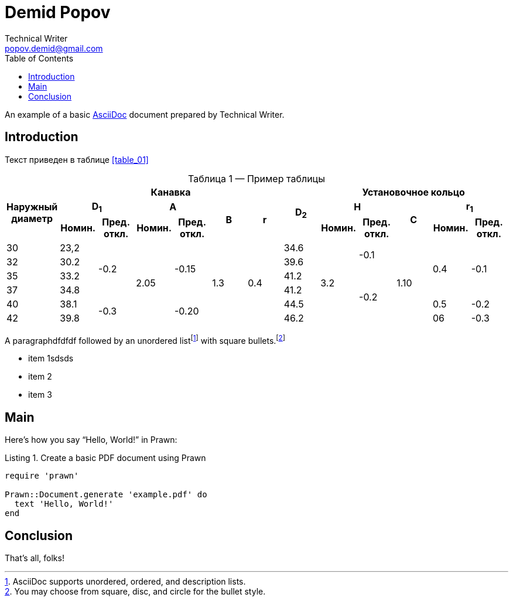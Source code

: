 = Demid Popov
Technical Writer <popov.demid@gmail.com>
:reproducible:
:listing-caption: Listing
:source-highlighter: rouge
:toc:
// Uncomment next line to add a title page (or set doctype to book)
//:title-page:
// Uncomment next line to set page size (default is A4)
//:pdf-page-size: Letter

An example of a basic https://asciidoc.org[AsciiDoc] document prepared by {author}.

== Introduction

Текст приведен в таблице <<table_01>>
[caption="Таблица {counter:table} — ", reftext="{table}"]
.Пример таблицы
[#table_02]
|===
.3+^.^h|Наружный диаметр 6+^.^h|Канавка .3+^.^h|D~2~ 5+^.^h|Установочное кольцо
2+^.^h|D~1~ 2+^.^h|A .2+^.^h|B .2+^.^h|r 2+^.^h|H .2+^.^h|C 2+^.^h|r~1~
^.^h|Номин. ^.^h|Пред. откл. ^.^h|Номин. ^.^h|Пред. откл. ^.^h|Номин. ^.^h|Пред. откл. ^.^h|Номин. ^.^h|Пред. откл.
|30
|23,2
.4+|-0.2
.6+|2.05
.4+|-0.15
.6+|1.3
.6+|0.4
|34.6
.6+|3.2
.2+|-0.1
.6+|1.10
.4+|0.4
.4+|-0.1
|32
|30.2
|39.6

|35
|33.2
|41.2
.4+|-0.2
|37
|34.8
|41.2
|40
|38.1
.2+|-0.3
.2+|-0.20
|44.5
|0.5
|-0.2

|42
|39.8
|46.2
|06
|-0.3
|===

[%always]
<<<

A paragraphdfdfdf followed by an unordered list{empty}footnote:[AsciiDoc supports unordered, ordered, and description lists.] with square bullets.footnote:[You may choose from square, disc, and circle for the bullet style.]

[square]
* item 1sdsds
* item 2
* item 3

== Main

Here's how you say "`Hello, World!`" in Prawn:

.Create a basic PDF document using Prawn
[source,ruby]
----
require 'prawn'

Prawn::Document.generate 'example.pdf' do
  text 'Hello, World!'
end
----

== Conclusion

That's all, folks!
